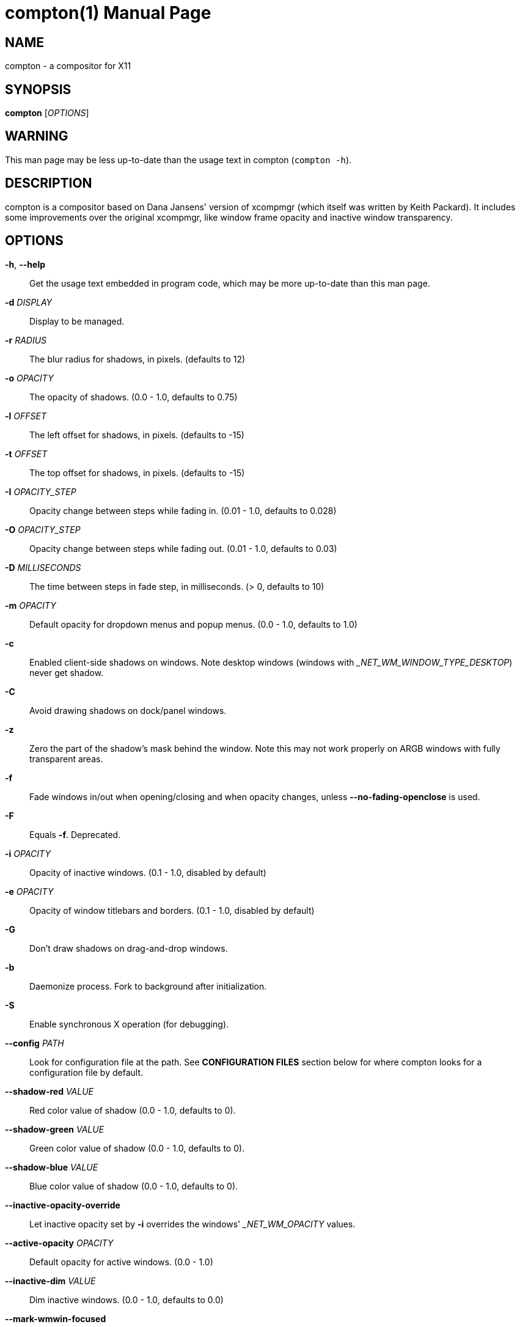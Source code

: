 compton(1)
==========
:doctype:     manpage
:man source:  compton
:man version: nightly-20130421
:man manual:  LOCAL USER COMMANDS

NAME
----
compton - a compositor for X11

SYNOPSIS
--------
*compton* ['OPTIONS']

WARNING
-------
This man page may be less up-to-date than the usage text in compton (`compton -h`).

DESCRIPTION
-----------
compton is a compositor based on Dana Jansens' version of xcompmgr (which itself was written by Keith Packard). It includes some improvements over the original xcompmgr, like window frame opacity and inactive window transparency.

OPTIONS
-------
*-h*, *--help*::
	Get the usage text embedded in program code, which may be more up-to-date than this man page.

*-d* 'DISPLAY'::
	Display to be managed.

*-r* 'RADIUS'::
	The blur radius for shadows, in pixels. (defaults to 12)

*-o* 'OPACITY'::
	The opacity of shadows. (0.0 - 1.0, defaults to 0.75)

*-l* 'OFFSET'::
	The left offset for shadows, in pixels. (defaults to -15)

*-t* 'OFFSET'::
	The top offset for shadows, in pixels. (defaults to -15)

*-I* 'OPACITY_STEP'::
	Opacity change between steps while fading in. (0.01 - 1.0, defaults to 0.028)

*-O* 'OPACITY_STEP'::
	Opacity change between steps while fading out. (0.01 - 1.0, defaults to 0.03)

*-D* 'MILLISECONDS'::
	The time between steps in fade step, in milliseconds. (> 0, defaults to 10)

*-m* 'OPACITY'::
	Default opacity for dropdown menus and popup menus. (0.0 - 1.0, defaults to 1.0)

*-c*::
	Enabled client-side shadows on windows. Note desktop windows (windows with '_NET_WM_WINDOW_TYPE_DESKTOP') never get shadow.

*-C*::
	Avoid drawing shadows on dock/panel windows.

*-z*::
	Zero the part of the shadow's mask behind the window. Note this may not work properly on ARGB windows with fully transparent areas.

*-f*::
	Fade windows in/out when opening/closing and when opacity changes, unless *--no-fading-openclose* is used.

*-F*::
	Equals *-f*. Deprecated.

*-i* 'OPACITY'::
	Opacity of inactive windows. (0.1 - 1.0, disabled by default)

*-e* 'OPACITY'::
	Opacity of window titlebars and borders. (0.1 - 1.0, disabled by default)

*-G*::
	Don't draw shadows on drag-and-drop windows.

*-b*::
	Daemonize process. Fork to background after initialization.

*-S*::
	Enable synchronous X operation (for debugging).

*--config* 'PATH'::
	Look for configuration file at the path. See *CONFIGURATION FILES* section below for where compton looks for a configuration file by default.

*--shadow-red* 'VALUE'::
	Red color value of shadow (0.0 - 1.0, defaults to 0).

*--shadow-green* 'VALUE'::
	Green color value of shadow (0.0 - 1.0, defaults to 0).

*--shadow-blue* 'VALUE'::
	Blue color value of shadow (0.0 - 1.0, defaults to 0).

*--inactive-opacity-override*::
	Let inactive opacity set by *-i* overrides the windows' '_NET_WM_OPACITY' values.

*--active-opacity* 'OPACITY'::
  Default opacity for active windows. (0.0 - 1.0)

*--inactive-dim* 'VALUE'::
	Dim inactive windows. (0.0 - 1.0, defaults to 0.0)

*--mark-wmwin-focused*::
	Try to detect WM windows (a non-override-redirect window with no child that has `WM_STATE`) and mark them as active.

*--mark-ovredir-focused*::
	Mark override-redirect windows that doesn't have a child window with `WM_STATE` focused.

*--no-fading-openclose*::
	Do not fade on window open/close.

*--shadow-ignore-shaped*::
	Do not paint shadows on shaped windows. Note shaped windows here means windows setting its shape through X Shape extension. Those using ARGB background is beyond our control.

*--detect-rounded-corners*::
	Try to detect windows with rounded corners and don't consider them shaped windows. The accuracy is not very high, unfortunately.

*--detect-client-opacity*::
	Detect '_NET_WM_OPACITY' on client windows, useful for window managers not passing '_NET_WM_OPACITY' of client windows to frame windows.

*--refresh-rate* 'REFRESH_RATE'::
	Specify refresh rate of the screen. If not specified or 0, compton will try detecting this with X RandR extension.

*--vsync* 'VSYNC_METHOD'::
	Set VSync method. VSync methods currently available:
+
--
* 'none': No VSync
* 'drm': VSync with 'DRM_IOCTL_WAIT_VBLANK'. May only work on some drivers.
* 'opengl': Try to VSync with 'SGI_video_sync' OpenGL extension. Only work on some drivers.
* 'opengl-oml': Try to VSync with 'OML_sync_control' OpenGL extension. Only work on some drivers.
* 'opengl-swc': Try to VSync with 'SGI_swap_control' OpenGL extension. Only work on some drivers. Works only with GLX backend. Known to be most effective on many drivers. Does not actually control paint timing, only buffer swap is affected, so it doesn't have the effect of *--sw-opti* unlike other methods. Experimental.
* 'opengl-mswc': Try to VSync with 'MESA_swap_control' OpenGL extension. Basically the same as 'opengl-swc' above, except the extension we use.

(Note some VSync methods may not be enabled at compile time.)
--

*--vsync-aggressive*::
	Attempt to send painting request before VBlank and do XFlush() during VBlank. Reported to work pretty terribly. This switch may be lifted out at any moment.

*--alpha-step* 'VALUE'::
	X Render backend: Step for pregenerating alpha pictures. (0.01 - 1.0, defaults to 0.03)

*--dbe*::
	Enable DBE painting mode, intended to use with VSync to (hopefully) eliminate tearing. Reported to have no effect, though.

*--paint-on-overlay*::
	Painting on X Composite overlay window instead of on root window.

*--sw-opti*::
	Limit compton to repaint at most once every 1 / 'refresh_rate' second to boost performance. This should not be used with *--vsync* drm/opengl/opengl-oml as they essentially does *--sw-opti*'s job already, unless you wish to specify a lower refresh rate than the actual value.

*--use-ewmh-active-win*::
	Use EWMH '_NET_ACTIVE_WINDOW' to determine currently focused window, rather than listening to 'FocusIn'/'FocusOut' event. Might have more accuracy, provided that the WM supports it.

*--respect-prop-shadow*::
	Respect '_COMPTON_SHADOW'. This a prototype-level feature, which you must not rely on.

*--unredir-if-possible*::
	Unredirect all windows if a full-screen opaque window is detected, to maximize performance for full-screen windows. Known to cause flickering when redirecting/unredirecting windows. *--paint-on-overlay* may make the flickering less obvious.

*--shadow-exclude* 'CONDITION'::
	Specify a list of conditions of windows that should have no shadow.

*--fade-exclude* 'CONDITION'::
	Specify a list of conditions of windows that should not be faded.

*--focus-exclude* 'CONDITION'::
	Specify a list of conditions of windows that should always be considered focused.

*--inactive-dim-fixed*::
	Use fixed inactive dim value, instead of adjusting according to window opacity.

*--detect-transient*::
	Use 'WM_TRANSIENT_FOR' to group windows, and consider windows in the same group focused at the same time.

*--detect-client-leader*::
	Use 'WM_CLIENT_LEADER' to group windows, and consider windows in the same group focused at the same time. 'WM_TRANSIENT_FOR' has higher priority if *--detect-transient* is enabled, too.

*--blur-background*::
	Blur background of semi-transparent / ARGB windows. Bad in performance, with driver-dependent behavior. The name of the switch may change without prior notifications.

*--blur-background-frame*::
	Blur background of windows when the window frame is not opaque.  Implies *--blur-background*. Bad in performance, with driver-dependent behavior. The name may change.

*--blur-background-fixed*::
	Use fixed blur strength rather than adjusting according to window opacity.

*--blur-kern* 'MATRIX'::
	Specify the blur convolution kernel, with the following format:
+
----
WIDTH,HEIGHT,ELE1,ELE2,ELE3,ELE4,ELE5...
----
+
The element in the center must not be included, it will be forever 1.0 or changing based on opacity, depending on whether you have `--blur-background-fixed`. Yet the automatic adjustment of blur factor may not work well with a custom blur kernel.
+
A 7x7 Guassian blur kernel (sigma = 0.84089642) looks like:
+
----
--blur-kern '7,7,0.000003,0.000102,0.000849,0.001723,0.000849,0.000102,0.000003,0.000102,0.003494,0.029143,0.059106,0.029143,0.003494,0.000102,0.000849,0.029143,0.243117,0.493069,0.243117,0.029143,0.000849,0.001723,0.059106,0.493069,0.493069,0.059106,0.001723,0.000849,0.029143,0.243117,0.493069,0.243117,0.029143,0.000849,0.000102,0.003494,0.029143,0.059106,0.029143,0.003494,0.000102,0.000003,0.000102,0.000849,0.001723,0.000849,0.000102,0.000003'
----
+
May also be one of the predefined kernels: `3x3box` (default), `5x5box`, `7x7box`, `3x3gaussian`, `5x5gaussian`, `7x7gaussian`, `9x9gaussian`, `11x11gaussian`. All Guassian kernels are generated with sigma = 0.84089642 . You may use the accompanied `compton-convgen.py` to generate blur kernels.

*--blur-background-exclude* 'CONDITION'::
	Exclude conditions for background blur.

*--resize-damage* 'INTEGER'::
	Resize damaged region by a specific number of pixels. A positive value enlarges it while a negative one shrinks it. If the value is positive, those additional pixels will not be actually painted to screen, only used in blur calculation, and such. (Due to technical limitations, with *--dbe* or *--glx-swap-method*, those pixels will still be incorrectly painted to screen.) Primarily used to fix the line corruption issues of blur, in which case you should use the blur radius value here (e.g. with a 3x3 kernel, you should use *--resize-damage* 1, with a 5x5 one you use *--resize-damage* 2, and so on). May or may not work with `--glx-no-stencil`. Shrinking doesn't function correctly.

*--invert-color-include* 'CONDITION'::
	Specify a list of conditions of windows that should be painted with inverted color. Resource-hogging, and is not well tested.

*--opacity-rule* 'OPACITY':'CONDITION'::
	Specify a list of opacity rules, in the format `PERCENT:PATTERN`, like `50:name *= "Firefox"`. compton-trans is recommended over this. Note we do not distinguish 100% and unset, and we don't make any guarantee about possible conflicts with other programs that set '_NET_WM_WINDOW_OPACITY' on frame or client windows.

*--shadow-exclude-reg* 'GEOMETRY'::
	Specify a X geometry that describes the region in which shadow should not be painted in, such as a dock window region.  Use `--shadow-exclude-reg x10+0-0`, for example, if the 10 pixels on the bottom of the screen should not have shadows painted on.

*--backend* 'BACKEND'::
	Specify the backend to use: `xrender` or `glx`. GLX (OpenGL) backend generally has much superior performance as far as you have a graphic card/chip and driver.

*--glx-no-stencil*::
  GLX backend: Avoid using stencil buffer, useful if you don't have a stencil buffer. Might cause incorrect opacity when rendering transparent content (but never practically happened) and may not work with *--blur-background*. My tests show a 15% performance boost. Recommended.

*--glx-copy-from-front*::
	GLX backend: Copy unmodified regions from front buffer instead of redrawing them all. My tests with nvidia-drivers show a 10% decrease in performance when the whole screen is modified, but a 20% increase when only 1/4 is. My tests on nouveau show terrible slowdown. Useful with `--glx-swap-method`, as well.

*--glx-use-copysubbuffermesa*::
	GLX backend: Use 'MESA_copy_sub_buffer' to do partial screen update. My tests on nouveau shows a 200% performance boost when only 1/4 of the screen is updated. May break VSync and is not available on some drivers. Overrides *--glx-copy-from-front*.

*--glx-no-rebind-pixmap*::
	GLX backend: Avoid rebinding pixmap on window damage. Probably could improve performance on rapid window content changes, but is known to break things on some drivers (LLVMpipe). Recommended if it works.

*--glx-swap-method* undefined/exchange/copy/3/4/5/6/buffer-age::
	GLX backend: GLX buffer swap method we assume. Could be `undefined` (0), `copy` (1), `exchange` (2), 3-6, or `buffer-age` (-1).  `undefined` is the slowest and the safest, and the default value. `copy` is fastest, but may fail on some drivers, 2-6 are gradually slower but safer (6 is still faster than 0). Usually, double buffer means 2, triple buffer means 3. `buffer-age` means auto-detect using 'GLX_EXT_buffer_age', supported by some drivers. Useless with *--glx-use-copysubbuffermesa*. Partially breaks `--resize-damage`. Defaults to `undefined`.

*--glx-use-gpushader4*::
	GLX backend: Use 'GL_EXT_gpu_shader4' for some optimization on blur GLSL code. My tests on GTX 670 show no noticeable effect.

*--dbus*::
	Enable remote control via D-Bus. See the *D-BUS API* section below for more details.

*--benchmark* 'CYCLES'::
	Benchmark mode. Repeatedly paint until reaching the specified cycles.

*--benchmark-wid* 'WINDOW_ID'::
	Specify window ID to repaint in benchmark mode. If omitted or is 0, the whole screen is repainted.

FORMAT OF CONDITIONS
--------------------
Some options accept a condition string to match certain windows. A condition string is formed by one or more conditions, joined by logical operators.

A condition with "exists" operator looks like this:

	<NEGATION> <TARGET> <CLIENT/FRAME> [<INDEX>] : <FORMAT> <TYPE>

With equals operator it looks like:

	<NEGATION> <TARGET> <CLIENT/FRAME> [<INDEX>] : <FORMAT> <TYPE> <NEGATION> <OP QUALIFIER> <MATCH TYPE> = <PATTERN>

With greater-than/less-than operators it looks like:

	<NEGATION> <TARGET> <CLIENT/FRAME> [<INDEX>] : <FORMAT> <TYPE> <NEGATION> <OPERATOR> <PATTERN>

'NEGATION' (optional) is one or more exclamation marks;

'TARGET' is either a predefined target name, or the name of a window property to match. Supported predefined targets are `id`, `x`, `y`, `x2` (x + widthb), `y2`, `width`, `height`, `widthb` (width + 2 * border), `heightb`, `override_redirect`, `argb` (whether the window has an ARGB visual), `focused`, `wmwin` (whether the window looks like a WM window, i.e. has no child window with `WM_STATE` and is not override-redirected), `client` (ID of client window), `window_type` (window type in string), `leader` (ID of window leader), `name`, `class_g` (= `WM_CLASS[1]`), `class_i` (= `WM_CLASS[0]`), and `role`.

'CLIENT/FRAME' is a single `@` if the window attribute should be be looked up on client window, nothing if on frame window;

'INDEX' (optional) is the index number of the property to look up. For example, `[2]` means look at the third value in the property. Do not specify it for predefined targets.

'FORMAT' (optional) specifies the format of the property, 8, 16, or 32. On absence we use format X reports. Do not specify it for predefined or string targets.

'TYPE' is a single character representing the type of the property to match for: `c` for 'CARDINAL', `a` for 'ATOM', `w` for 'WINDOW', `d` for 'DRAWABLE', `s` for 'STRING' (and any other string types, such as 'UTF8_STRING'). Do not specify it for predefined targets.

'OP QUALIFIER' (optional), applicable only for equals operator, could be `?` (ignore-case).

'MATCH TYPE' (optional), applicable only for equals operator, could be nothing (exact match), `*` (match anywhere), `^` (match from start), `%` (wildcard), or `~` (PCRE regular expression).

'OPERATOR' is one of `=` (equals), `<`, `>`, `<=`, `=>`, or nothing (exists). Exists operator checks whether a property exists on a window (but for predefined targets, exists means != 0 then).

'PATTERN' is either an integer or a string enclosed by single or double quotes. Python-3-style escape sequences and raw string are supported in the string format.

Supported logical operators are `&&` (and) and `||` (or). `&&` has higher precedence than `||`, left-to-right associativity. Use parentheses to change precedence.

Examples:

	# If the window is focused
	focused
	focused = 1
	# If the window is not override-redirected
	!override_redirect
	override_redirect = false
	override_redirect != true
	override_redirect != 1
	# If the window is a menu
	window_type *= "menu"
	_NET_WM_WINDOW_TYPE@:a *= "MENU"
	# If the window name contains "Firefox", ignore case
	name *?= "Firefox"
	_NET_WM_NAME@:s *?= "Firefox"
	# If the window name ends with "Firefox"
	name %= "*Firefox"
	name ~= "Firefox$"
	# If the window has a property _COMPTON_SHADOW with value 0, type CARDINAL,
	# format 32, value 0, on its frame window
	_COMPTON_SHADOW:32c = 0
	# If the third value of _NET_FRAME_EXTENTS is less than 20, or there's no
	# _NET_FRAME_EXTENTS property on client window
	_NET_FRAME_EXTENTS@[2]:32c < 20 || !_NET_FRAME_EXTENTS@:32c
	# The pattern here will be parsed as "dd4"
	name = "\x64\x64\o64"
	# The pattern here will be parsed as "\x64\x64\x64"
	name = r"\x64\x64\o64"


LEGACY FORMAT OF CONDITIONS
---------------------------

This is the old condition format we once used. Support of this format might be removed in the future.

	condition = TARGET:TYPE[FLAGS]:PATTERN

'TARGET' is one of "n" (window name), "i" (window class instance), "g" (window general class), and "r" (window role).

'TYPE' is one of "e" (exact match), "a" (match anywhere), "s" (match from start), "w" (wildcard), and "p" (PCRE regular expressions, if compiled with the support).

'FLAGS' could be a series of flags. Currently the only defined flag is "i" (ignore case).

'PATTERN' is the actual pattern string.

CONFIGURATION FILES
-------------------
compton could read from a configuration file if libconfig support is compiled in. If *--config* is not used, compton will seek for a configuration file in `$XDG_CONFIG_HOME/compton.conf` (`~/.config/compton.conf`, usually), then `~/.compton.conf`, then `compton.conf` under `$XDG_DATA_DIRS` (often `/etc/xdg/compton.conf`).

compton uses general libconfig configurtion file format. A sample configuration file is available as `compton.sample.conf` in the source tree. Most commandline switches each could be replaced with an option in configuration file, thus documented above. Window-type-specific settings are exposed only in configuration file and has the following format:

------------
wintypes:
{
  WINDOW_TYPE = { fade = BOOL; shadow = BOOL; opacity = FLOAT; focus = BOOL; };
};
------------

'WINDOW_TYPE' is one of the 15 window types defined in EWMH standard: "unknown", "desktop", "dock", "toolbar", "menu", "utility", "splash", "dialog", "normal", "dropdown_menu", "popup_menu", "tooltip", "notify", "combo", and "dnd". "fade" and "shadow" controls window-type-specific shadow and fade settings. "opacity" controls default opacity of the window type. "focus" controls whether the window of this type is to be always considered focused. (By default, all window types except "normal" and "dialog" has this on.)

SIGNALS
-------

* compton reinitializes itself upon receiving `SIGUSR1`.

D-BUS API
---------

It's possible to control compton via D-Bus messages, by running compton with *--dbus* and send messages to `com.github.chjj.compton.<DISPLAY>`. `<DISPLAY>` is the display used by compton, with all non-alphanumeric characters transformed to underscores. For `DISPLAY=:0.0` you should use `com.github.chjj.compton._0_0`, for example.

The D-Bus methods and signals are not yet stable, thus undocumented right now.

EXAMPLES
--------

* Disable configuration file parsing:
+
------------
$ compton --config /dev/null
------------

* Run compton with client-side shadow and fading, disable shadow on dock windows and drag-and-drop windows:
+
------------
$ compton -cCGf
------------

* Same thing as above, plus making inactive windows 80% transparent, making frame 80% transparent, don't fade on window open/close, enable software optimization, and fork to background:
+
------------
$ compton -bcCGf -i 0.8 -e 0.8 --no-fading-openclose --sw-opti
------------

* Draw white shadows:
+
------------
$ compton -c --shadow-red 1 --shadow-green 1 --shadow-blue 1
------------

* Avoid drawing shadows on wbar window:
+
------------
$ compton -c --shadow-exclude 'class_g = "wbar"'
------------

* Enable OpenGL SGI_swap_control VSync with GLX backend:
+
------------
$ compton --backend glx --vsync opengl-swc
------------

BUGS
----
Please report any you find to <https://github.com/chjj/compton> .

AUTHORS
-------
xcompmgr, originally written by Keith Packard, with contributions from Matthew Allum, Eric Anholt, Dan Doel, Thomas Luebking, Matthew Hawn, Ely Levy, Phil Blundell, and Carl Worth. Compton by Christopher Jeffrey, based on Dana Jansens' original work, with contributions from Richard Grenville.

RESOURCES
---------
Homepage: <https://github.com/chjj/compton>

SEE ALSO
--------
*xcompmgr*(1), link:compton-trans.html[*compton-trans*(1)]
